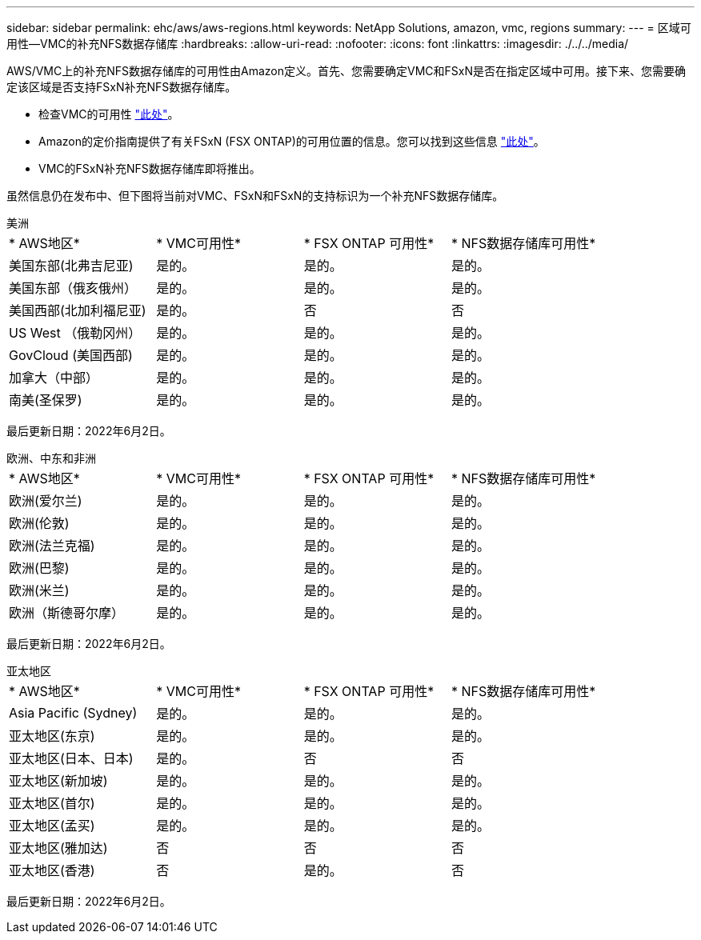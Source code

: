 ---
sidebar: sidebar 
permalink: ehc/aws/aws-regions.html 
keywords: NetApp Solutions, amazon, vmc, regions 
summary:  
---
= 区域可用性—VMC的补充NFS数据存储库
:hardbreaks:
:allow-uri-read: 
:nofooter: 
:icons: font
:linkattrs: 
:imagesdir: ./../../media/


[role="lead"]
AWS/VMC上的补充NFS数据存储库的可用性由Amazon定义。首先、您需要确定VMC和FSxN是否在指定区域中可用。接下来、您需要确定该区域是否支持FSxN补充NFS数据存储库。

* 检查VMC的可用性 link:https:docs.vmware.com/en/VMware-Cloud-on-AWS/services/com.vmware.vmc-aws.getting-started/GUID-19FB6A08-B1DA-4A6F-88A3-50ED445CFFCF.html["此处"]。
* Amazon的定价指南提供了有关FSxN (FSX ONTAP)的可用位置的信息。您可以找到这些信息 link:https:aws.amazon.com/fsx/netapp-ontap/pricing/["此处"]。
* VMC的FSxN补充NFS数据存储库即将推出。


虽然信息仍在发布中、但下图将当前对VMC、FSxN和FSxN的支持标识为一个补充NFS数据存储库。

[role="tabbed-block"]
====
.美洲
--
|===


| * AWS地区* | * VMC可用性* | * FSX ONTAP 可用性* | * NFS数据存储库可用性* 


| 美国东部(北弗吉尼亚) | 是的。 | 是的。 | 是的。 


| 美国东部（俄亥俄州） | 是的。 | 是的。 | 是的。 


| 美国西部(北加利福尼亚) | 是的。 | 否 | 否 


| US West （俄勒冈州） | 是的。 | 是的。 | 是的。 


| GovCloud (美国西部) | 是的。 | 是的。 | 是的。 


| 加拿大（中部） | 是的。 | 是的。 | 是的。 


| 南美(圣保罗) | 是的。 | 是的。 | 是的。 
|===
最后更新日期：2022年6月2日。

--
.欧洲、中东和非洲
--
|===


| * AWS地区* | * VMC可用性* | * FSX ONTAP 可用性* | * NFS数据存储库可用性* 


| 欧洲(爱尔兰) | 是的。 | 是的。 | 是的。 


| 欧洲(伦敦) | 是的。 | 是的。 | 是的。 


| 欧洲(法兰克福) | 是的。 | 是的。 | 是的。 


| 欧洲(巴黎) | 是的。 | 是的。 | 是的。 


| 欧洲(米兰) | 是的。 | 是的。 | 是的。 


| 欧洲（斯德哥尔摩） | 是的。 | 是的。 | 是的。 
|===
最后更新日期：2022年6月2日。

--
.亚太地区
--
|===


| * AWS地区* | * VMC可用性* | * FSX ONTAP 可用性* | * NFS数据存储库可用性* 


| Asia Pacific (Sydney) | 是的。 | 是的。 | 是的。 


| 亚太地区(东京) | 是的。 | 是的。 | 是的。 


| 亚太地区(日本、日本) | 是的。 | 否 | 否 


| 亚太地区(新加坡) | 是的。 | 是的。 | 是的。 


| 亚太地区(首尔) | 是的。 | 是的。 | 是的。 


| 亚太地区(孟买) | 是的。 | 是的。 | 是的。 


| 亚太地区(雅加达) | 否 | 否 | 否 


| 亚太地区(香港) | 否 | 是的。 | 否 
|===
最后更新日期：2022年6月2日。

--
====